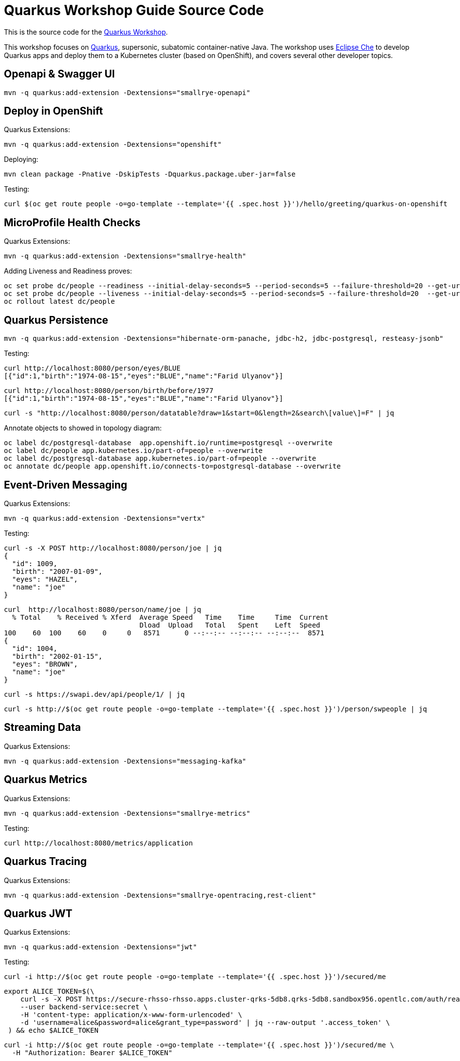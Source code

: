 = Quarkus Workshop Guide Source Code

This is the source code for the https://github.com/RedHatWorkshops/quarkus-workshop[Quarkus Workshop].

This workshop focuses on https://quarkus.io[Quarkus], supersonic, subatomic container-native Java.
The workshop uses https://eclipse.org/che[Eclipse Che] to develop Quarkus apps and deploy them to a
Kubernetes cluster (based on OpenShift), and covers several other developer topics.



== Openapi & Swagger UI

[source,bash]
----
mvn -q quarkus:add-extension -Dextensions="smallrye-openapi"
----

== Deploy in OpenShift

Quarkus Extensions:

[source,bash]
----
mvn -q quarkus:add-extension -Dextensions="openshift"
----

Deploying:

[source,bash]
----
mvn clean package -Pnative -DskipTests -Dquarkus.package.uber-jar=false
----

Testing:

[source,bash]
----
curl $(oc get route people -o=go-template --template='{{ .spec.host }}')/hello/greeting/quarkus-on-openshift
----

== MicroProfile Health Checks 

Quarkus Extensions:

[source,bash]
----
mvn -q quarkus:add-extension -Dextensions="smallrye-health"
----

Adding Liveness and Readiness proves:

[source,bash]
----
oc set probe dc/people --readiness --initial-delay-seconds=5 --period-seconds=5 --failure-threshold=20 --get-url=http://:8080/health/ready
oc set probe dc/people --liveness --initial-delay-seconds=5 --period-seconds=5 --failure-threshold=20  --get-url=http://:8080/health/live 
oc rollout latest dc/people
----

== Quarkus Persistence

[source,bash]
----
mvn -q quarkus:add-extension -Dextensions="hibernate-orm-panache, jdbc-h2, jdbc-postgresql, resteasy-jsonb"
----

Testing:

[source,bash]
----
curl http://localhost:8080/person/eyes/BLUE
[{"id":1,"birth":"1974-08-15","eyes":"BLUE","name":"Farid Ulyanov"}]
----

[source,bash]
----
curl http://localhost:8080/person/birth/before/1977
[{"id":1,"birth":"1974-08-15","eyes":"BLUE","name":"Farid Ulyanov"}]
----

[source,bash]
----
curl -s "http://localhost:8080/person/datatable?draw=1&start=0&length=2&search\[value\]=F" | jq
----

Annotate objects to showed in topology diagram:

[source,bash]
----
oc label dc/postgresql-database  app.openshift.io/runtime=postgresql --overwrite
oc label dc/people app.kubernetes.io/part-of=people --overwrite
oc label dc/postgresql-database app.kubernetes.io/part-of=people --overwrite
oc annotate dc/people app.openshift.io/connects-to=postgresql-database --overwrite
----

== Event-Driven Messaging

Quarkus Extensions:

[source,bash]
----
mvn -q quarkus:add-extension -Dextensions="vertx"
----

Testing:

[source,bash]
----
curl -s -X POST http://localhost:8080/person/joe | jq
{
  "id": 1009,
  "birth": "2007-01-09",
  "eyes": "HAZEL",
  "name": "joe"
}
----

[source,bash]
----
curl  http://localhost:8080/person/name/joe | jq
  % Total    % Received % Xferd  Average Speed   Time    Time     Time  Current
                                 Dload  Upload   Total   Spent    Left  Speed
100    60  100    60    0     0   8571      0 --:--:-- --:--:-- --:--:--  8571
{
  "id": 1004,
  "birth": "2002-01-15",
  "eyes": "BROWN",
  "name": "joe"
}
----

[source,bash]
----
curl -s https://swapi.dev/api/people/1/ | jq
----

[source,bash]
----
curl -s http://$(oc get route people -o=go-template --template='{{ .spec.host }}')/person/swpeople | jq
----

== Streaming Data 

Quarkus Extensions:

[source,bash]
----
mvn -q quarkus:add-extension -Dextensions="messaging-kafka"
----

== Quarkus Metrics

Quarkus Extensions:

[source,bash]
----
mvn -q quarkus:add-extension -Dextensions="smallrye-metrics"
----

Testing:

[source,bash]
----
curl http://localhost:8080/metrics/application
----

== Quarkus Tracing

Quarkus Extensions:

[source,bash]
----
mvn -q quarkus:add-extension -Dextensions="smallrye-opentracing,rest-client"
----

== Quarkus JWT

Quarkus Extensions:

[source,bash]
----
mvn -q quarkus:add-extension -Dextensions="jwt"
----

Testing:

[source,bash]
----
curl -i http://$(oc get route people -o=go-template --template='{{ .spec.host }}')/secured/me
----

[source,bash]
----
export ALICE_TOKEN=$(\
    curl -s -X POST https://secure-rhsso-rhsso.apps.cluster-qrks-5db8.qrks-5db8.sandbox956.opentlc.com/auth/realms/quarkus/protocol/openid-connect/token \
    --user backend-service:secret \
    -H 'content-type: application/x-www-form-urlencoded' \
    -d 'username=alice&password=alice&grant_type=password' | jq --raw-output '.access_token' \
 ) && echo $ALICE_TOKEN
----

[source,bash]
----
curl -i http://$(oc get route people -o=go-template --template='{{ .spec.host }}')/secured/me \
  -H "Authorization: Bearer $ALICE_TOKEN"
----

[source,bash]
----
export ADMIN_TOKEN=$(\
    curl -s -X POST https://secure-rhsso-rhsso.apps.cluster-qrks-5db8.qrks-5db8.sandbox956.opentlc.com/auth/realms/quarkus/protocol/openid-connect/token \
    --user backend-service:secret \
    -H 'content-type: application/x-www-form-urlencoded' \
    -d 'username=admin&password=admin&grant_type=password' | jq --raw-output '.access_token' \
 ) && echo $ADMIN_TOKEN
----

[source,bash]
----
curl -i http://$(oc get route people -o=go-template --template='{{ .spec.host }}')/secured/me/admin \
  -H "Authorization: Bearer $ADMIN_TOKEN"
----

== Quarkus Keycloak & OpenID Connect 

Quarkus Extensions:

[source,bash]
----
mvn -q quarkus:add-extension -Dextensions="oidc, keycloak-authorization"
----

Testing:

[source,bash]
----
export ADMIN_TOKEN=$(\
    curl -s -X POST https://secure-rhsso-rhsso.apps.cluster-qrks-5db8.qrks-5db8.sandbox956.opentlc.com/auth/realms/quarkus/protocol/openid-connect/token \
    --user backend-service:secret \
    -H 'content-type: application/x-www-form-urlencoded' \
    -d 'username=admin&password=admin&grant_type=password' | jq --raw-output '.access_token' \
 ) && echo $ADMIN_TOKEN
----

[source,bash]
----
curl -i -X GET \
  http://$(oc get route people -o=go-template --template='{{ .spec.host }}')/secured/confidential \
  -H "Authorization: Bearer $ADMIN_TOKEN"
----

[source,bash]
----
export JDOE_TOKEN=$(\
    curl -s -X POST https://secure-rhsso-rhsso.apps.cluster-qrks-5db8.qrks-5db8.sandbox956.opentlc.com/auth/realms/quarkus/protocol/openid-connect/token \
    --user backend-service:secret \
    -H 'content-type: application/x-www-form-urlencoded' \
    -d 'username=jdoe&password=jdoe&grant_type=password' | jq --raw-output '.access_token' \
 ) && echo $JDOE_TOKEN
----

[source,bash]
----
 curl -i -X GET \
  http://$(oc get route people -o=go-template --template='{{ .spec.host }}')/secured/confidential \
  -H "Authorization: Bearer $JDOE_TOKEN"
----
